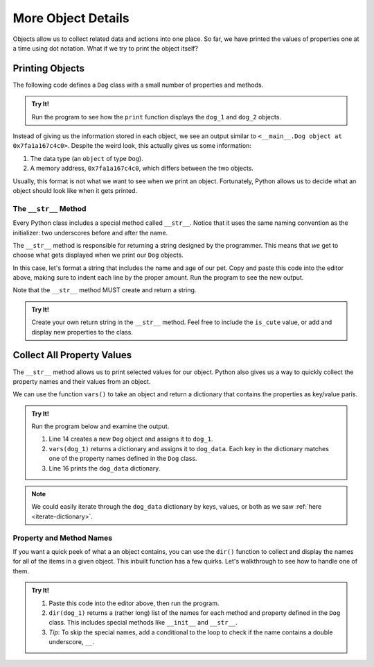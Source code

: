More Object Details
===================

Objects allow us to collect related data and actions into one place. So far,
we have printed the values of properties one at a time using dot notation. What
if we try to print the object itself?

Printing Objects
----------------

The following code defines a ``Dog`` class with a small number of properties
and methods.

.. admonition:: Try It!

   Run the program to see how the ``print`` function displays the ``dog_1`` and
   ``dog_2`` objects.

   .. replit:: python
      :slug: PrintingObjects01
      :linenos:

      class Dog:
         def __init__(self, name, age, cute = True):
            self.name = name
            self.age = age
            self.is_cute = cute
         
         def speak(self, repeat = 1):
            return "Bark! "*repeat

      dog_1 = Dog('Spot', 6)
      dog_2 = Dog('Fleas', 2)
      print(dog_1)
      print(dog_2)

Instead of giving us the information stored in each object, we see an output
similar to ``<__main__.Dog object at 0x7fa1a167c4c0>``. Despite the weird look,
this actually gives us some information:

#. The data type (an ``object`` of type ``Dog``).
#. A memory address, ``0x7fa1a167c4c0``, which differs between the two objects.

Usually, this format is not what we want to see when we print an object.
Fortunately, Python allows us to decide what an object should look like when it
gets printed.

The ``__str__`` Method
^^^^^^^^^^^^^^^^^^^^^^

.. index:: ! __str__

Every Python class includes a special method called ``__str__``. Notice that it
uses the same naming convention as the initializer: two underscores before and
after the name.

The ``__str__`` method is responsible for returning a string designed by the
programmer. This means that *we* get to choose what gets displayed when we
print our ``Dog`` objects.

In this case, let's format a string that includes the name and age of our pet.
Copy and paste this code into the editor above, making sure to indent each line
by the proper amount. Run the program to see the new output.

.. sourcecode:: python
   :lineno-start: 10

   def __str__(self):
      output = "Name of dog: {0}, Age of dog: {1} years"
      return output.format(self.name, self.age)

Note that the ``__str__`` method MUST create and return a string.

.. admonition:: Try It!

   Create your own return string in the ``__str__`` method. Feel free to
   include the ``is_cute`` value, or add and display new properties to the
   class.

Collect All Property Values
---------------------------

The ``__str__`` method allows us to print selected values for our object.
Python also gives us a way to quickly collect the property names and their
values from an object.

.. index:: vars()

We can use the function ``vars()`` to take an object and return a dictionary
that contains the properties as key/value paris.

.. _dog-class-complete:

.. admonition:: Try It!

   Run the program below and examine the output.

   .. replit:: python
      :slug: PrintingObjects02
      :linenos:

      class Dog:
         def __init__(self, name, age, cute = True):
            self.name = name
            self.age = age
            self.is_cute = cute
         
         def speak(self, repeat = 1):
            return "Bark! "*repeat

         def __str__(self):
            output = "Name of dog: {0}, Age of dog: {1} years"
            return output.format(self.name, self.age)

      dog_1 = Dog('Spot', 6)
      dog_data = vars(dog_1)
      print(dog_data)

   #. Line 14 creates a new ``Dog`` object and assigns it to ``dog_1``.
   #. ``vars(dog_1)`` returns a dictionary and assigns it to ``dog_data``. Each
      key in the dictionary matches one of the property names defined in the
      ``Dog`` class.
   #. Line 16 prints the ``dog_data`` dictionary.
   
.. TODO: Check reference

.. admonition:: Note 
   
   We could easily iterate through the ``dog_data`` dictionary by keys,
   values, or both as we saw :ref:`here <iterate-dictionary>`.

Property and Method Names
^^^^^^^^^^^^^^^^^^^^^^^^^

If you want a quick peek of what a an object contains, you can use the
``dir()`` function to collect and display the names for all
of the items in a given object.  This inbuilt function has a few quirks. 
Let's walkthrough to see how to handle one of them.  

.. admonition:: Try It!

   #. Paste this code into the editor above, then run the program.

      .. sourcecode:: python
         :lineno-start: 18

         print("dog_1 items:")
         for item in dir(dog_1):
            print(item)
   
   #. ``dir(dog_1)`` returns a (rather long) list of the names for each method and property
      defined in the ``Dog`` class. This includes special methods like
      ``__init__`` and ``__str__``.
   #. *Tip*: To skip the special names, add a conditional to the loop to check
      if the name contains a double underscore, ``__``.

      .. sourcecode:: python
         :lineno-start: 18

         print("dog_1 items:")
         for item in dir(dog_1):
            if '__' not in item:
               print(item)

.. source: https://www.geeksforgeeks.org/python-dir-function/ 8-23-21